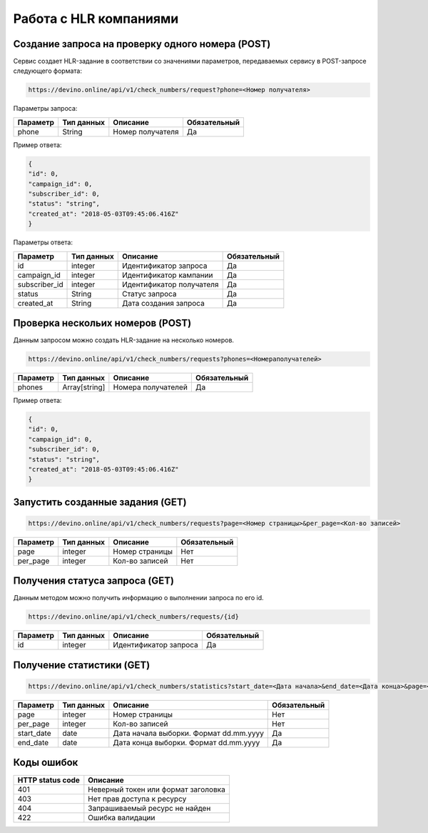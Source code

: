 Работа с HLR компаниями
=======================


Создание запроса на проверку одного номера (POST)
-------------------------------------------------

Сервис создает HLR-задание в соответствии со значениями параметров, передаваемых сервису в POST-запросе следующего формата:

.. code-block:: json

   https://devino.online/api/v1/check_numbers/request?phone=<Номер получателя>
  
Параметры запроса:

+----------------------+------------+--------------------------------------------------------+--------------+
|      Параметр        | Тип данных |    Описание                                            |Обязательный  |
+======================+============+========================================================+==============+
| phone                |   String   |  Номер получателя                                      |        Да    |
+----------------------+------------+--------------------------------------------------------+--------------+


Пример ответа:

.. code-block:: json

   {
   "id": 0,
   "campaign_id": 0,
   "subscriber_id": 0,
   "status": "string",
   "created_at": "2018-05-03T09:45:06.416Z"
   }
   
Параметры ответа:

+----------------------+------------+--------------------------------------------------------+--------------+
|      Параметр        | Тип данных |    Описание                                            |Обязательный  |
+======================+============+========================================================+==============+
| id                   |   integer  |  Идентификатор запроса                                 |        Да    |
+----------------------+------------+--------------------------------------------------------+--------------+
| campaign_id          |   integer  |  Идентификатор кампании                                |        Да    |
+----------------------+------------+--------------------------------------------------------+--------------+
| subscriber_id        |   integer  |  Идентификатор получателя                              |        Да    |
+----------------------+------------+--------------------------------------------------------+--------------+
| status               |   String   |  Статус запроса                                        |        Да    |
+----------------------+------------+--------------------------------------------------------+--------------+
| created_at           |   String   |  Дата создания запроса                                 |        Да    |
+----------------------+------------+--------------------------------------------------------+--------------+


Проверка нескольих номеров (POST)
---------------------------------

Данным запросом можно создать HLR-задание на несколько номеров.

.. code-block:: json

   https://devino.online/api/v1/check_numbers/requests?phones=<Номераполучателей>

+----------------------+---------------+----------------------------------------------------+--------------+
|      Параметр        | Тип данных    |    Описание                                        |Обязательный  |
+======================+===============+====================================================+==============+
| phones               | Array[string] |  Номера получателей                                |        Да    |
+----------------------+---------------+----------------------------------------------------+--------------+


Пример ответа:

.. code-block:: json

   {
   "id": 0,
   "campaign_id": 0,
   "subscriber_id": 0,
   "status": "string",
   "created_at": "2018-05-03T09:45:06.416Z"
   }


Запустить созданные задания (GET)
---------------------------------

.. code-block:: json

   https://devino.online/api/v1/check_numbers/requests?page=<Номер страницы>&per_page=<Кол-во записей>
  
+----------------------+------------+--------------------------------------------------------+--------------+
|      Параметр        | Тип данных |    Описание                                            |Обязательный  |
+======================+============+========================================================+==============+
| page                 |   integer  |  Номер страницы                                        |       Нет    |
+----------------------+------------+--------------------------------------------------------+--------------+
| per_page             |   integer  |  Кол-во записей                                        |       Нет    |
+----------------------+------------+--------------------------------------------------------+--------------+

Получения статуса запроса (GET)
-------------------------------

Данным методом можно получить информацию о выполнении запроса по его id.

.. code-block:: json

   https://devino.online/api/v1/check_numbers/requests/{id}
  
  
+----------------------+---------------+----------------------------------------------------+--------------+
|      Параметр        | Тип данных    |    Описание                                        |Обязательный  |
+======================+===============+====================================================+==============+
| id                   | integer       |  Идентификатор запроса                             |        Да    |
+----------------------+---------------+----------------------------------------------------+--------------+


Получение статистики  (GET)
---------------------------

.. code-block:: json

   https://devino.online/api/v1/check_numbers/statistics?start_date=<Дата начала>&end_date=<Дата конца>&page=<Номер страницы>&per_page=<Кол-во записей>
  

+----------------------+------------+--------------------------------------------------------+--------------+
|      Параметр        | Тип данных |    Описание                                            |Обязательный  |
+======================+============+========================================================+==============+
| page                 |   integer  |  Номер страницы                                        |       Нет    |
+----------------------+------------+--------------------------------------------------------+--------------+
| per_page             |   integer  |  Кол-во записей                                        |       Нет    |
+----------------------+------------+--------------------------------------------------------+--------------+
| start_date           |   date     |  Дата начала выборки. Формат dd.mm.yyyy                |       Да     |
+----------------------+------------+--------------------------------------------------------+--------------+
| end_date             |   date     |  Дата конца выборки. Формат dd.mm.yyyy                 |       Да     |
+----------------------+------------+--------------------------------------------------------+--------------+

  
  
Коды ошибок
-----------

+----------------------+--------------------------------------+
|   HTTP status code   | Описание                             |
+======================+======================================+
| 401                  | Неверный токен или формат заголовка  |
+----------------------+--------------------------------------+
| 403                  | Нет прав доступа к ресурсу           |
+----------------------+--------------------------------------+
| 404                  | Запрашиваемый ресурс не найден       |
+----------------------+--------------------------------------+
| 422                  | Ошибка валидации                     |
+----------------------+--------------------------------------+



